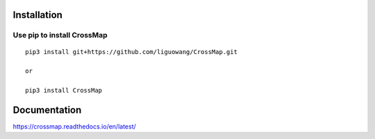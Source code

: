Installation
==================

Use pip to install CrossMap
-----------------------------

::

 pip3 install git+https://github.com/liguowang/CrossMap.git
 
 or 
 
 pip3 install CrossMap


Documentation
=============

https://crossmap.readthedocs.io/en/latest/ 

